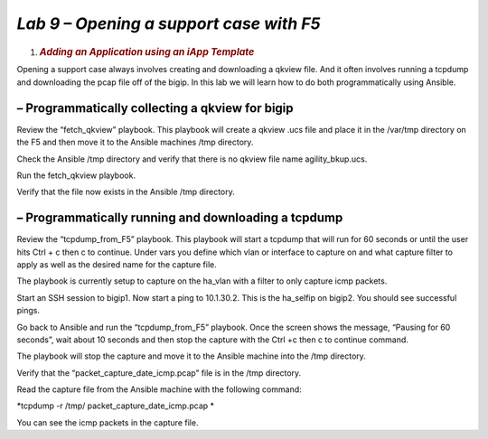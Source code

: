 *Lab 9 – Opening a support case with F5*
=========================================

1. .. rubric:: *Adding an Application using an iApp Template*
      :name: lab-9---open-support-case-with-f5
      :class: H1

Opening a support case always involves creating and downloading a qkview
file. And it often involves running a tcpdump and downloading the pcap
file off of the bigip. In this lab we will learn how to do both
programmatically using Ansible.

– Programmatically collecting a qkview for bigip
------------------------------------------------

Review the “fetch\_qkview” playbook. This playbook will create a qkview
.ucs file and place it in the /var/tmp directory on the F5 and then move
it to the Ansible machines /tmp directory.

Check the Ansible /tmp directory and verify that there is no qkview file
name agility\_bkup.ucs.

Run the fetch\_qkview playbook.

Verify that the file now exists in the Ansible /tmp directory.

– Programmatically running and downloading a tcpdump
----------------------------------------------------

Review the “tcpdump\_from\_F5” playbook. This playbook will start a
tcpdump that will run for 60 seconds or until the user hits Ctrl + c
then c to continue. Under vars you define which vlan or interface to
capture on and what capture filter to apply as well as the desired name
for the capture file.

The playbook is currently setup to capture on the ha\_vlan with a filter
to only capture icmp packets.

Start an SSH session to bigip1. Now start a ping to 10.1.30.2. This is
the ha\_selfip on bigip2. You should see successful pings.

Go back to Ansible and run the “tcpdump\_from\_F5” playbook. Once the
screen shows the message, “Pausing for 60 seconds”, wait about 10
seconds and then stop the capture with the Ctrl +c then c to continue
command.

The playbook will stop the capture and move it to the Ansible machine
into the /tmp directory.

Verify that the “packet\_capture\_date\_icmp.pcap” file is in the /tmp
directory.

Read the capture file from the Ansible machine with the following
command:

*tcpdump -r /tmp/ packet\_capture\_date\_icmp.pcap *

You can see the icmp packets in the capture file.
